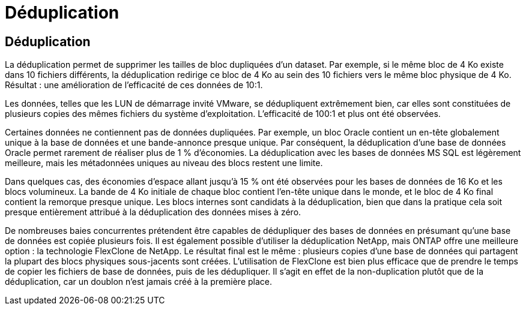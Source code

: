 = Déduplication
:allow-uri-read: 




== Déduplication

La déduplication permet de supprimer les tailles de bloc dupliquées d'un dataset. Par exemple, si le même bloc de 4 Ko existe dans 10 fichiers différents, la déduplication redirige ce bloc de 4 Ko au sein des 10 fichiers vers le même bloc physique de 4 Ko. Résultat : une amélioration de l'efficacité de ces données de 10:1.

Les données, telles que les LUN de démarrage invité VMware, se dédupliquent extrêmement bien, car elles sont constituées de plusieurs copies des mêmes fichiers du système d'exploitation. L'efficacité de 100:1 et plus ont été observées.

Certaines données ne contiennent pas de données dupliquées. Par exemple, un bloc Oracle contient un en-tête globalement unique à la base de données et une bande-annonce presque unique. Par conséquent, la déduplication d'une base de données Oracle permet rarement de réaliser plus de 1 % d'économies. La déduplication avec les bases de données MS SQL est légèrement meilleure, mais les métadonnées uniques au niveau des blocs restent une limite.

Dans quelques cas, des économies d'espace allant jusqu'à 15 % ont été observées pour les bases de données de 16 Ko et les blocs volumineux. La bande de 4 Ko initiale de chaque bloc contient l'en-tête unique dans le monde, et le bloc de 4 Ko final contient la remorque presque unique. Les blocs internes sont candidats à la déduplication, bien que dans la pratique cela soit presque entièrement attribué à la déduplication des données mises à zéro.

De nombreuses baies concurrentes prétendent être capables de dédupliquer des bases de données en présumant qu'une base de données est copiée plusieurs fois. Il est également possible d'utiliser la déduplication NetApp, mais ONTAP offre une meilleure option : la technologie FlexClone de NetApp. Le résultat final est le même : plusieurs copies d'une base de données qui partagent la plupart des blocs physiques sous-jacents sont créées. L'utilisation de FlexClone est bien plus efficace que de prendre le temps de copier les fichiers de base de données, puis de les dédupliquer. Il s'agit en effet de la non-duplication plutôt que de la déduplication, car un doublon n'est jamais créé à la première place.
